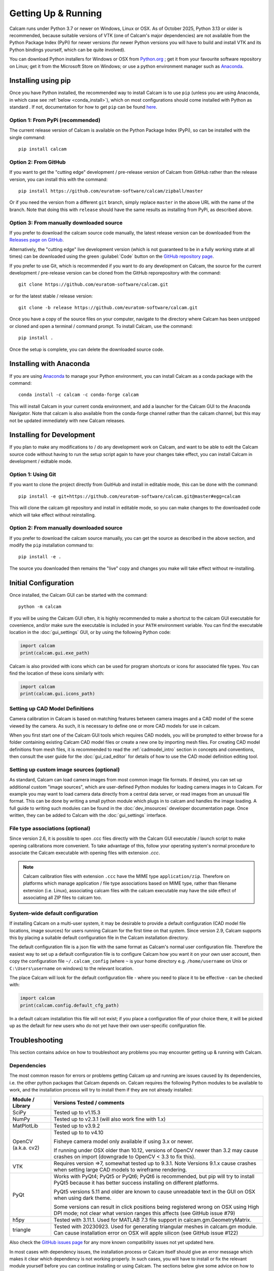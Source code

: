 ====================
Getting Up & Running
====================
.. highlight:: none

Calcam runs under Python 3.7 or newer on Windows, Linux or OSX. As of October 2025, Python 3.13 or older is recommended, because suitable versions of VTK (one of Calcam's major dependencies) are not available from the Python Package Index (PyPi) for newer versions (for newer Python versions you will have to build and install VTK and its Python bindings yourself, which can be quite involved).

You can download Python installers for Windows or OSX from `Python.org <https://www.python.org/downloads/>`_ ; get it from your favourite software repository on Linux; get it from the Microsoft Store on Windows; or use a python environment manager such as `Anaconda <https://www.anaconda.com>`_. 


Installing using pip
--------------------
Once you have Python installed, the recommended way to install Calcam is to use ``pip`` (unless you are using Anaconda, in which case see :ref:`below <conda_install>`), which on most configurations should come installed with Python as standard . If not, documentation for how to get ``pip`` can be found `here <https://pip.pypa.io/en/stable/installing/>`_.


Option 1: From PyPi (recommended)
~~~~~~~~~~~~~~~~~~~~~~~~~~~~~~~~~
The current release version of Calcam is available on the Python Package Index (PyPi), so can be installed with the single command::

    pip install calcam


Option 2: From GitHub
~~~~~~~~~~~~~~~~~~~~~
If you want to get the "cutting edge" development / pre-release version of Calcam from GitHub rather than the release version, you can install this with the command::

    pip install https://github.com/euratom-software/calcam/zipball/master

Or if you need the version from a different ``git`` branch, simply replace ``master`` in the above URL with the name of the branch. Note that doing this with ``release`` should have the same results as installing from PyPi, as described above.


Option 3: From manually downloaded source
~~~~~~~~~~~~~~~~~~~~~~~~~~~~~~~~~~~~~~~~~~

If you prefer to download the calcam source code manually, the latest release version can be downloaded from the `Releases page on GitHub <https://github.com/euratom-software/calcam/releases>`_.

Alternatively, the "cutting edge" live development version (which is not guaranteed to be in a fully working state at all times) can be downloaded using the green :guilabel:`Code` button on the `GitHub repository page <https://github.com/euratom-software/calcam>`_.

If you prefer to use Git, which is recommended if you want to do any development on Calcam, the source for the current development / pre-release version can be cloned from the GitHub reporepository with the command::

	git clone https://github.com/euratom-software/calcam.git

or for the latest stable / release version::

	git clone -b release https://github.com/euratom-software/calcam.git


Once you have a copy of the source files on your computer, navigate to the directory where Calcam has been unzipped or cloned and open a terminal / command prompt. To install Calcam, use the command::

	pip install .

Once the setup is complete, you can delete the downloaded source code.

.. _conda_install:

Installing with Anaconda
------------------------
If you are using `Anaconda <https://www.anaconda.com>`_ to manage your Python environment, you can install Calcam as a conda package with the command::

	conda install -c calcam -c conda-forge calcam
	
This will install Calcam in your current conda environment, and add a launcher for the Calcam GUI to the Anaconda Navigator. Note that calcam is also available from the conda-forge channel rather than the calcam channel, but this may not be updated immediately with new Calcam releases.


Installing for Development
--------------------------
If you plan to make any modifications to /  do any development work on Calcam, and want to be able to edit the Calcam source code without having to run the setup script again to have your changes take effect, you can install Calcam in development / eidtable mode.

Option 1: Using Git
~~~~~~~~~~~~~~~~~~~
If you want to clone the project directly from GuitHub and install in editable mode, this can be done with the command::

	pip install -e git+https://github.com/euratom-software/calcam.git@master#egg=calcam

This will clone the calcam git repository and install in editable mode, so you can make changes to the downloaded code which will take effect without reinstalling.

Option 2: From manually downloaded source
~~~~~~~~~~~~~~~~~~~~~~~~~~~~~~~~~~~~~~~~~
If you prefer to download the calcam source manually, you can get the source as described in the above section, and modify the ``pip`` installation command to::

    pip install -e .

The source you downloaded then remains the "live" copy and changes you make will take effect without re-installing.


Initial Configuration
---------------------
Once installed, the Calcam GUI can be started with the command::

    python -m calcam


If you will be using the Calcam GUI often, it is highly recommended to make a shortcut to the calcam GUI executable for covenience, and/or make sure the executable is included in your ``PATH`` environment variable. You can find the executable location in the :doc:`gui_settings` GUI, or by using the following Python code:

.. code-block:: python

    import calcam
    print(calcam.gui.exe_path)

Calcam is also provided with icons which can be used for program shortcuts or icons for associated file types. You can find the location of these icons similarly with:

.. code-block:: python

    import calcam
    print(calcam.gui.icons_path)

Setting up CAD Model Definitions
~~~~~~~~~~~~~~~~~~~~~~~~~~~~~~~~
Camera calibration in Calcam is based on matching features between camera images and a CAD model of the scene viewed by the camera. As such, it is necessary to define one or more CAD models for use in calcam.

When you first start one of the Calcam GUI tools which requires CAD models, you will be prompted to either browse for a folder containing existing Calcam CAD model files or create a new one by importing mesh files. For creating CAD model definitions from mesh files, it is recommended to read the :ref:`cadmodel_intro` section in concepts and conventions, then consult the user guide for the :doc:`gui_cad_editor` for details of how to use the CAD model definition editing tool.

Setting up custom image sources (optional)
~~~~~~~~~~~~~~~~~~~~~~~~~~~~~~~~~~~~~~~~~~
As standard, Calcam can load camera images from most common image file formats. If desired, you can set up additional custom "image sources", which are user-defined Python modules for loading camera images in to Calcam. For example you may want to load camera data directly from a central data server, or read images from an unusual file format. This can be done by writing a small python module which plugs in to calcam and handles the image loading. A full guide to writing such modules can be found in the :doc:`dev_imsources` developer documentation page. Once written, they can be added to Calcam with the :doc:`gui_settings` interface.

File type associations (optional)
~~~~~~~~~~~~~~~~~~~~~~~~~~~~~~~~~
Since version 2.6, it is possible to open .ccc files directly with the Calcam GUI executable / launch script to make opening calibrations more convenient. To take advantage of this, follow your operating system's normal procedure to associate the Calcam executable with opening files with extension `.ccc`.

.. note::
    Calcam calibration files with extension ``.ccc`` have the MIME type ``application/zip``. Therefore on platforms which manage application / file type associations based on MIME type, rather than filename extension (i.e. Linux), associating calcam files with the calcam executable may have the side effect of associating all ZIP files to calcam too.


System-wide default configuration
~~~~~~~~~~~~~~~~~~~~~~~~~~~~~~~~~
If installing Calcam on a multi-user system, it may be desirable to provide a default configuration (CAD model file locations, image sources) for users running Calcam for the first time on that system. Since version 2.9, Calcam supports this by placing a suitable default configuration file in the Calcam installation directory.

The default configuration file is a json file with the same format as Calcam's normal user configuration file. Therefore the easiest way to set up a default configuration file is to configure Calcam how you want it on your own user account, then copy the configuration file ``~/.calcam_config`` (where ``~`` is your home directory e.g. ``/home/username`` on Unix or ``C:\Users\username`` on windows) to the relevant location.

The place Calcam will look for the default configuration file - where you need to place it to be effective - can be checked with:

.. code-block:: python

    import calcam
    print(calcam.config.default_cfg_path)

In a default calcam installation this file will not exist; if you place a configuration file of your choice there, it will be picked up as the default for new users who do not yet have their own user-specific conifguration file.

Troubleshooting
---------------

This section contains advice on how to troubleshoot any problems you may encounter getting up & running with Calcam.

Dependencies
~~~~~~~~~~~~
The most common reason for errors or problems getting Calcam up and running are issues caused by its dependencies, i.e. the other python packages that Calcam depends on. Calcam requires the following Python modules to be available to work, and the installation process will try to install them if they are not already installed:

+---------------------+--------------------------------------------------------------------------------------------------------------------------------------------------------------------+
| Module / Library    | Versions Tested / comments                                                                                                                                         |
+=====================+====================================================================================================================================================================+
| SciPy               | Tested up to v1.15.3                                                                                                                                               |
+---------------------+--------------------------------------------------------------------------------------------------------------------------------------------------------------------+
| NumPy               | Tested up to v2.3.1 (will also work fine with 1.x)                                                                                                                 |
+---------------------+--------------------------------------------------------------------------------------------------------------------------------------------------------------------+
| MatPlotLib          | Tested up to v3.9.2                                                                                                                                                |
+---------------------+--------------------------------------------------------------------------------------------------------------------------------------------------------------------+
| OpenCV (a.k.a. cv2) | Tested up to to v4.10                                                                                                                                              |
|                     |                                                                                                                                                                    |
|                     | Fisheye camera model only available if using 3.x or newer.                                                                                                         |
|                     |                                                                                                                                                                    |
|                     | If running under OSX older than 10.12, versions of OpenCV newer than 3.2 may cause crashes on import (downgrade to OpenCV < 3.3 to fix this).                      |
+---------------------+--------------------------------------------------------------------------------------------------------------------------------------------------------------------+
| VTK                 | Requires version =>7, somewhat tested up to 9.3.1. Note Versions 9.1.x cause crashes when setting large CAD models to wireframe rendering.                         |
+---------------------+--------------------------------------------------------------------------------------------------------------------------------------------------------------------+
| PyQt                | Works with PyQt4; PyQt5 or PyQt6; PyQt6 is recommended, but pip will try to install PyQt5 because it has better success installing on different platforms.         |
|                     |                                                                                                                                                                    |
|                     | PyQt5 versions 5.11 and older are known to cause unreadable text in the GUI on OSX when using dark theme.                                                          |
|                     |                                                                                                                                                                    |
|                     | Some versions can result in click positions being registered wrong on OSX using High DPI mode; not clear what version ranges this affects (see GitHub issue #79)   |
+---------------------+--------------------------------------------------------------------------------------------------------------------------------------------------------------------+
| h5py                | Tested with 3.11.1. Used for MATLAB 7.3 file support in calcam.gm.GeometryMatrix.                                                                                  |
+---------------------+--------------------------------------------------------------------------------------------------------------------------------------------------------------------+
| triangle            | Tested with 20230923. Used for generating triangular meshes in calcam.gm module. Can cause installation error on OSX will apple silicon (see GitHub issue #122)    |
+---------------------+--------------------------------------------------------------------------------------------------------------------------------------------------------------------+

Also check the  `GitHub issues page <https://github.com/euratom-software/calcam/issues>`_ for any more known compatibility issues not yet updated here.

In most cases with dependency issues, the installation process or Calcam itself should give an error message which makes it clear which dependency is not working properly. In such cases, you will have to install or fix the relevant module yourself before you can continue installing or using Calcam. The sections below give some advice on how to force Calcam to install ignoring dependencies and to troubleshoot them manually.

Installing without dependencies
*******************************
If you encounter problems due to dependencies during the installation, you can force ``pip`` to install Calcam without trying to install any dependencies by adding the ``--no-deps`` option to the installation command. You can then try installing the dependencies individually and fix any problems as you go. For the exact names to use with ``pip``, see the ``dependencies`` list in Calcam's `pyproject.toml <https://github.com/euratom-software/calcam/blob/master/pyproject.toml>`_ file.

Manually troubleshooting dependencies
*************************************
If it is not clear that a dependency is the problem, or which it might be, open a python prompt and check if all of the following import commands work without errors:

.. code-block:: python

    from vtk import vtkVersion
    from cv2 import __version__
    from scipy import __version__
    import matplotlib.pyplot
    import h5py
    import triangle

In addition to these, at least one of the following PyQt imports must work for the Calcam GUI to be available ( it doesn't matter which - as long as one works Calcam will be able to use it):

.. code-block:: python

    from PyQt6 import QtCore
    from PyQt5 import QtCore
    from PyQt4 import QtCore

If any of these required imports fail with errors, you will need to fix the relevant Python module installation before Calcam will work (re-installing the relevant module is a good first thing to try). If all of the required imports work properly, there could be a bug or issue with Calcam.


Black screen / corrupted graphics
~~~~~~~~~~~~~~~~~~~~~~~~~~~~~~~~~
If you get blank / black displays in Calcam where the CAD model and image are supposed to be displayed, or get a corrupted view of the CAD model, this could be an issue with VTK (the OpenGL visualisation library which Calcam uses to display the CAD and some images). To confirm if your VTK installation is working, you can try running the VTK example code on `this page <https://kitware.github.io/vtk-examples/site/Python/GeometricObjects/CylinderExample/>`_ to check if it gives a result like the picture. If you get correct display testing VTK on its own but not in Calcam, it could be caused by your particilar combination of VTK, PyQt and graphics drivers - see the above section about dependencies. If you do have a problem with VTK, the easiest thing to try is installing a different version (you can check the current version of VTK in the calcam :doc:`gui_settings` interface). You can try installing different versions using `pip`, for example if VTK 9 is causing issues, you can install an older version with the command::

    pip install "vtk<9"

If you cannot get VTK working properly, you may need to try using Calcam on a different computer with a different graphics hardware / software environment.

Reporting Problems
~~~~~~~~~~~~~~~~~~
If you find bugs / problems, please check the `GitHub issues page <https://github.com/euratom-software/calcam/issues>`_ and report the problem there if it isn't already listed.


Updating
--------

Updating using pip
~~~~~~~~~~~~~~~~~~
To update to the latest release version of calcam using ``pip``, use the command::

    pip install --upgrade calcam

From source
~~~~~~~~~~~
To upgrade from manually downloaded source, follow the installation instructions near the top of this page to download the version you want and install.

.. note::
    If installing older versions of Calcam < 2.9, installing with pip may not take care of Calcam's dependencies properly. If you have problems with the instructions on this page for older versions, refer to the offline version of this documentation in the ``docs/html/`` folder of the particular code version.

Updating with Anaconda
~~~~~~~~~~~~~~~~~~~~~~

For Anaconda users, you can update the Calcam package with the command::

	conda update -c calcam -c conda-forge calcam


Version Cross-Compatibility
~~~~~~~~~~~~~~~~~~~~~~~~~~~

Calcam uses something close to semanic versioning, to try to make it clear for users to decide when to update. The version number consists of 3 numbers separated by points, in the format ``major.minor.patch``:

* The ``patch`` version is incremented for bug fixes which do not change the functionality.
* The ``minor`` version is incremented when adding new functionality in a backwards-compatible way. Upgrading to a newer minor version of calcam should therefore not break any code which calls calcam as a dependency.
* The ``major`` version number is incremented if incompatible (i.e. non backwards-compatible) changes to the public API or storage file formats are made. The public API is defined as anything covered by the `API User Guide` section of this documentation.

Therefore if you are using Calcam integrated in to some analysis toolchain, it should be safe to upgrade to a newer ``minor`` version but not to a newer major version.

File Compatibility
******************
Newer ``minor`` versions of Calcam will maintain backwards compatibility with files created by earlier versions, but forward compatibility is not guaranteed i.e. files created with newer versions of Calcam may not work properly with older versions.

.. warning::
    Calibration files created with Calcam 2.9 or newer which make use of the image masking feature will cause errors if used with Calcam versions < 2.9

    Calibration files created with Calcam 2.6 or newer cannot be loaded properly in Calcam versions < 2.6
